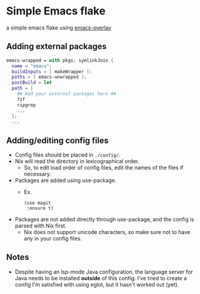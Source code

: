 * Simple Emacs flake

a simple emacs flake using [[https://github.com/nix-community/emacs-overlay][emacs-overlay]]

** Adding external packages

#+BEGIN_SRC nix
  emacs-wrapped = with pkgs; symlinkJoin {
    name = "emacs";
    buildInputs = [ makeWrapper ];
    paths = [ emacs-unwrapped ];
    postBuild = let 
    path = [
      ## Add your external packages here ##
      fzf
      ripgrep
      ...
    ];
    ...
#+END_SRC

** Adding/editing config files

- Config files should be placed in =./config/=.
- Nix will read the directory in lexicographical order.
  - So, to edit load order of config files, edit the names of the files if necessary.

- Packages are added using use-package.
  - Ex.
    #+BEGIN_SRC elisp
      (use magit
	   :ensure t)
    #+END_SRC
- Packages are not added directly through use-package, and the config is parsed with Nix first.
  - Nix does not support unicode characters, so make sure not to have any in your config files.

** Notes
- Despite having an lsp-mode Java configuration, the language server for Java needs to be installed *outside* of this config. I've tried to create a config I'm satisfied with using eglot, but it hasn't worked out (yet).
